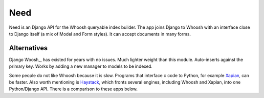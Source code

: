 Need
====
Need is an Django API for the Whoosh queryable index builder.  The app joins Django to Whoosh with an interface close to Django itself (a mix of Model and Form styles). It can accept documents in many forms.



Alternatives
~~~~~~~~~~~~
Django Woosh_, has existed for years with no issues. Much lighter weight than this module. Auto-inserts against the primary key. Works by adding a new manager to models to be indexed.

Some people do not like Whoosh because it is slow. Programs that interface c code to Python, for example Xapian_, can be faster. Also worth mentioning is Haystack_, which fronts several engines, including Whoosh and Xapian, into one Python/Django API. There is a comparison to these apps below.



.. _Xapian: https://xapian.org/
.. _Haystack: http://haystacksearch.org/
.. _Django Woosh: https://github.com/JoeGermuska/django-whoosh/blob/master/django_whoosh/managers.py
